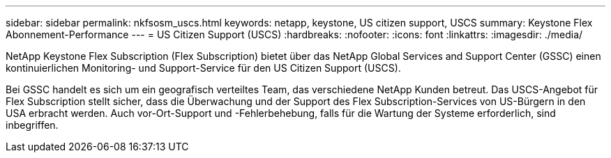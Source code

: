 ---
sidebar: sidebar 
permalink: nkfsosm_uscs.html 
keywords: netapp, keystone, US citizen support, USCS 
summary: Keystone Flex Abonnement-Performance 
---
= US Citizen Support (USCS)
:hardbreaks:
:nofooter: 
:icons: font
:linkattrs: 
:imagesdir: ./media/


[role="lead"]
NetApp Keystone Flex Subscription (Flex Subscription) bietet über das NetApp Global Services and Support Center (GSSC) einen kontinuierlichen Monitoring- und Support-Service für den US Citizen Support (USCS).

Bei GSSC handelt es sich um ein geografisch verteiltes Team, das verschiedene NetApp Kunden betreut. Das USCS-Angebot für Flex Subscription stellt sicher, dass die Überwachung und der Support des Flex Subscription-Services von US-Bürgern in den USA erbracht werden. Auch vor-Ort-Support und -Fehlerbehebung, falls für die Wartung der Systeme erforderlich, sind inbegriffen.
